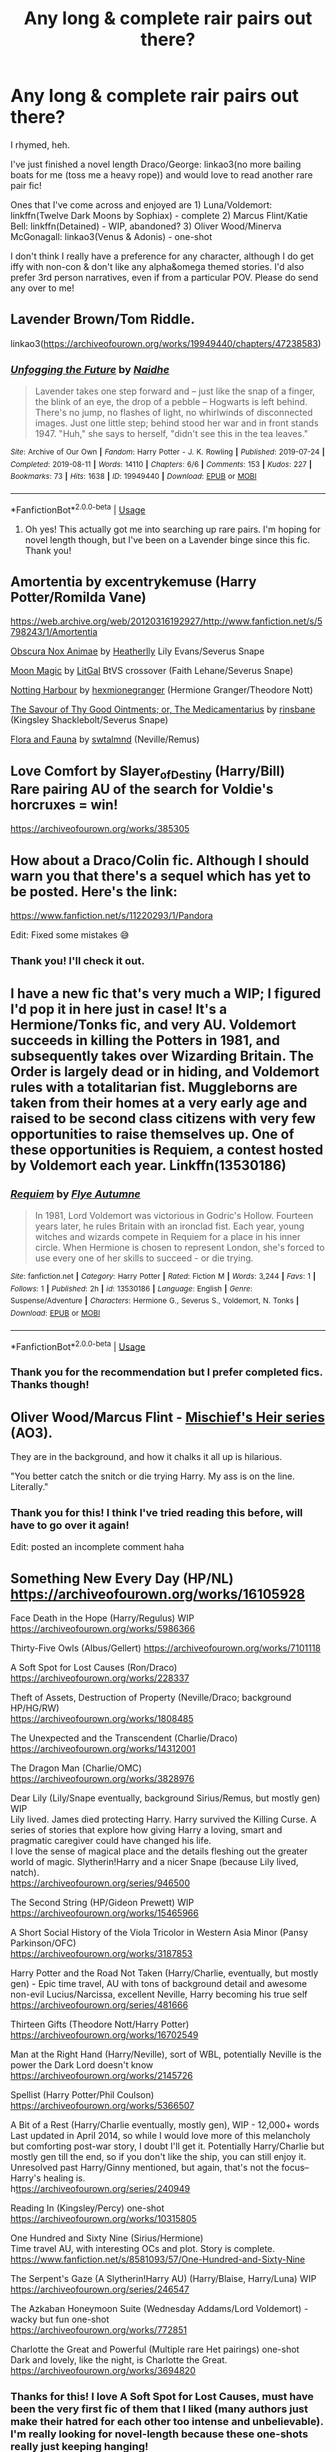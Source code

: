 #+TITLE: Any long & complete rair pairs out there?

* Any long & complete rair pairs out there?
:PROPERTIES:
:Author: dis0rdered
:Score: 12
:DateUnix: 1586058231.0
:DateShort: 2020-Apr-05
:FlairText: Request
:END:
I rhymed, heh.

I've just finished a novel length Draco/George: linkao3(no more bailing boats for me (toss me a heavy rope)) and would love to read another rare pair fic!

Ones that I've come across and enjoyed are 1) Luna/Voldemort: linkffn(Twelve Dark Moons by Sophiax) - complete 2) Marcus Flint/Katie Bell: linkffn(Detained) - WIP, abandoned? 3) Oliver Wood/Minerva McGonagall: linkao3(Venus & Adonis) - one-shot

I don't think I really have a preference for any character, although I do get iffy with non-con & don't like any alpha&omega themed stories. I'd also prefer 3rd person narratives, even if from a particular POV. Please do send any over to me!


** Lavender Brown/Tom Riddle.

linkao3([[https://archiveofourown.org/works/19949440/chapters/47238583]])
:PROPERTIES:
:Author: MTheLoud
:Score: 2
:DateUnix: 1586103030.0
:DateShort: 2020-Apr-05
:END:

*** [[https://archiveofourown.org/works/19949440][*/Unfogging the Future/*]] by [[https://www.archiveofourown.org/users/Naidhe/pseuds/Naidhe][/Naidhe/]]

#+begin_quote
  Lavender takes one step forward and -- just like the snap of a finger, the blink of an eye, the drop of a pebble -- Hogwarts is left behind. There's no jump, no flashes of light, no whirlwinds of disconnected images. Just one little step; behind stood her war and in front stands 1947. "Huh," she says to herself, "didn't see this in the tea leaves."
#+end_quote

^{/Site/:} ^{Archive} ^{of} ^{Our} ^{Own} ^{*|*} ^{/Fandom/:} ^{Harry} ^{Potter} ^{-} ^{J.} ^{K.} ^{Rowling} ^{*|*} ^{/Published/:} ^{2019-07-24} ^{*|*} ^{/Completed/:} ^{2019-08-11} ^{*|*} ^{/Words/:} ^{14110} ^{*|*} ^{/Chapters/:} ^{6/6} ^{*|*} ^{/Comments/:} ^{153} ^{*|*} ^{/Kudos/:} ^{227} ^{*|*} ^{/Bookmarks/:} ^{73} ^{*|*} ^{/Hits/:} ^{1638} ^{*|*} ^{/ID/:} ^{19949440} ^{*|*} ^{/Download/:} ^{[[https://archiveofourown.org/downloads/19949440/Unfogging%20the%20Future.epub?updated_at=1580561862][EPUB]]} ^{or} ^{[[https://archiveofourown.org/downloads/19949440/Unfogging%20the%20Future.mobi?updated_at=1580561862][MOBI]]}

--------------

*FanfictionBot*^{2.0.0-beta} | [[https://github.com/tusing/reddit-ffn-bot/wiki/Usage][Usage]]
:PROPERTIES:
:Author: FanfictionBot
:Score: 1
:DateUnix: 1586103041.0
:DateShort: 2020-Apr-05
:END:

**** Oh yes! This actually got me into searching up rare pairs. I'm hoping for novel length though, but I've been on a Lavender binge since this fic. Thank you!
:PROPERTIES:
:Author: dis0rdered
:Score: 2
:DateUnix: 1586142949.0
:DateShort: 2020-Apr-06
:END:


** Amortentia by excentrykemuse (Harry Potter/Romilda Vane)

[[https://web.archive.org/web/20120316192927/http://www.fanfiction.net/s/5798243/1/Amortentia]]

[[https://archiveofourown.org/works/716010][Obscura Nox Animae]] by [[https://archiveofourown.org/users/Heatherlly/pseuds/Heatherlly][Heatherlly]] Lily Evans/Severus Snape

[[https://archiveofourown.org/works/1121500][Moon Magic]] by [[https://archiveofourown.org/users/LitGal/pseuds/LitGal][LitGal]] BtVS crossover (Faith Lehane/Severus Snape)

[[https://archiveofourown.org/works/9404006][Notting Harbour]] by [[https://archiveofourown.org/users/hexmionegranger/pseuds/hexmionegranger][hexmionegranger]] (Hermione Granger/Theodore Nott)

[[https://archiveofourown.org/works/515219][The Savour of Thy Good Ointments; or, The Medicamentarius]] by [[https://archiveofourown.org/users/rinsbane/pseuds/rinsbane][rinsbane]] (Kingsley Shacklebolt/Severus Snape)

[[https://archiveofourown.org/works/1280152][Flora and Fauna]] by [[https://archiveofourown.org/users/swtalmnd/pseuds/swtalmnd][swtalmnd]] (Neville/Remus)
:PROPERTIES:
:Author: raveninthewind84
:Score: 2
:DateUnix: 1586748279.0
:DateShort: 2020-Apr-13
:END:


** Love Comfort by Slayer_of_Destiny (Harry/Bill)\\
Rare pairing AU of the search for Voldie's horcruxes = win!

[[https://archiveofourown.org/works/385305]]
:PROPERTIES:
:Author: raveninthewind84
:Score: 2
:DateUnix: 1586751416.0
:DateShort: 2020-Apr-13
:END:


** How about a Draco/Colin fic. Although I should warn you that there's a sequel which has yet to be posted. Here's the link:

[[https://www.fanfiction.net/s/11220293/1/Pandora]]

Edit: Fixed some mistakes 😅
:PROPERTIES:
:Author: njeshpirtendacak
:Score: 1
:DateUnix: 1586073392.0
:DateShort: 2020-Apr-05
:END:

*** Thank you! I'll check it out.
:PROPERTIES:
:Author: dis0rdered
:Score: 1
:DateUnix: 1586075689.0
:DateShort: 2020-Apr-05
:END:


** I have a new fic that's very much a WIP; I figured I'd pop it in here just in case! It's a Hermione/Tonks fic, and very AU. Voldemort succeeds in killing the Potters in 1981, and subsequently takes over Wizarding Britain. The Order is largely dead or in hiding, and Voldemort rules with a totalitarian fist. Muggleborns are taken from their homes at a very early age and raised to be second class citizens with very few opportunities to raise themselves up. One of these opportunities is Requiem, a contest hosted by Voldemort each year. Linkffn(13530186)
:PROPERTIES:
:Author: Flye_Autumne
:Score: 1
:DateUnix: 1586112438.0
:DateShort: 2020-Apr-05
:END:

*** [[https://www.fanfiction.net/s/13530186/1/][*/Requiem/*]] by [[https://www.fanfiction.net/u/7834753/Flye-Autumne][/Flye Autumne/]]

#+begin_quote
  In 1981, Lord Voldemort was victorious in Godric's Hollow. Fourteen years later, he rules Britain with an ironclad fist. Each year, young witches and wizards compete in Requiem for a place in his inner circle. When Hermione is chosen to represent London, she's forced to use every one of her skills to succeed - or die trying.
#+end_quote

^{/Site/:} ^{fanfiction.net} ^{*|*} ^{/Category/:} ^{Harry} ^{Potter} ^{*|*} ^{/Rated/:} ^{Fiction} ^{M} ^{*|*} ^{/Words/:} ^{3,244} ^{*|*} ^{/Favs/:} ^{1} ^{*|*} ^{/Follows/:} ^{1} ^{*|*} ^{/Published/:} ^{2h} ^{*|*} ^{/id/:} ^{13530186} ^{*|*} ^{/Language/:} ^{English} ^{*|*} ^{/Genre/:} ^{Suspense/Adventure} ^{*|*} ^{/Characters/:} ^{Hermione} ^{G.,} ^{Severus} ^{S.,} ^{Voldemort,} ^{N.} ^{Tonks} ^{*|*} ^{/Download/:} ^{[[http://www.ff2ebook.com/old/ffn-bot/index.php?id=13530186&source=ff&filetype=epub][EPUB]]} ^{or} ^{[[http://www.ff2ebook.com/old/ffn-bot/index.php?id=13530186&source=ff&filetype=mobi][MOBI]]}

--------------

*FanfictionBot*^{2.0.0-beta} | [[https://github.com/tusing/reddit-ffn-bot/wiki/Usage][Usage]]
:PROPERTIES:
:Author: FanfictionBot
:Score: 1
:DateUnix: 1586112462.0
:DateShort: 2020-Apr-05
:END:


*** Thank you for the recommendation but I prefer completed fics. Thanks though!
:PROPERTIES:
:Author: dis0rdered
:Score: 1
:DateUnix: 1586142994.0
:DateShort: 2020-Apr-06
:END:


** Oliver Wood/Marcus Flint - [[https://archiveofourown.org/series/309447][Mischief's Heir series]] (AO3).

They are in the background, and how it chalks it all up is hilarious.

"You better catch the snitch or die trying Harry. My ass is on the line. Literally."
:PROPERTIES:
:Author: Nyanmaru_San
:Score: 1
:DateUnix: 1586120986.0
:DateShort: 2020-Apr-06
:END:

*** Thank you for this! I think I've tried reading this before, will have to go over it again!

Edit: posted an incomplete comment haha
:PROPERTIES:
:Author: dis0rdered
:Score: 1
:DateUnix: 1586143051.0
:DateShort: 2020-Apr-06
:END:


** Something New Every Day (HP/NL) [[https://archiveofourown.org/works/16105928]]

Face Death in the Hope (Harry/Regulus) WIP [[https://archiveofourown.org/works/5986366]]

Thirty-Five Owls (Albus/Gellert) [[https://archiveofourown.org/works/7101118]]

A Soft Spot for Lost Causes (Ron/Draco) [[https://archiveofourown.org/works/228337]]

Theft of Assets, Destruction of Property (Neville/Draco; background HP/HG/RW)\\
[[https://archiveofourown.org/works/1808485]]

The Unexpected and the Transcendent (Charlie/Draco) [[https://archiveofourown.org/works/14312001]]

The Dragon Man (Charlie/OMC) [[https://archiveofourown.org/works/3828976]]

Dear Lily (Lily/Snape eventually, background Sirius/Remus, but mostly gen) WIP\\
Lily lived. James died protecting Harry. Harry survived the Killing Curse. A series of stories that explore how giving Harry a loving, smart and pragmatic caregiver could have changed his life.\\
I love the sense of magical place and the details fleshing out the greater world of magic. Slytherin!Harry and a nicer Snape (because Lily lived, natch).\\
[[https://archiveofourown.org/series/946500]]

The Second String (HP/Gideon Prewett) WIP\\
[[https://archiveofourown.org/works/15465966]]

A Short Social History of the Viola Tricolor in Western Asia Minor (Pansy Parkinson/OFC)\\
[[https://archiveofourown.org/works/3187853]]

Harry Potter and the Road Not Taken (Harry/Charlie, eventually, but mostly gen) - Epic time travel, AU with tons of background detail and awesome non-evil Lucius/Narcissa, excellent Neville, Harry becoming his true self\\
[[https://archiveofourown.org/series/481666]]

Thirteen Gifts (Theodore Nott/Harry Potter)\\
[[https://archiveofourown.org/works/16702549]]

Man at the Right Hand (Harry/Neville), sort of WBL, potentially Neville is the power the Dark Lord doesn't know\\
[[https://archiveofourown.org/works/2145726]]

Spellist (Harry Potter/Phil Coulson)\\
[[https://archiveofourown.org/works/5366507]]

A Bit of a Rest (Harry/Charlie eventually, mostly gen), WIP - 12,000+ words\\
Last updated in April 2014, so while I would love more of this melancholy but comforting post-war story, I doubt I'll get it. Potentially Harry/Charlie but mostly gen till the end, so if you don't like the ship, you can still enjoy it. Unresolved past Harry/Ginny mentioned, but again, that's not the focus--Harry's healing is.\\
h[[https://archiveofourown.org/series/240949][ttps://archiveofourown.org/series/240949]]

Reading In (Kingsley/Percy) one-shot\\
[[https://archiveofourown.org/works/10315805]]

One Hundred and Sixty Nine (Sirius/Hermione)\\
Time travel AU, with interesting OCs and plot. Story is complete. [[https://www.fanfiction.net/s/8581093/57/One-Hundred-and-Sixty-Nine]]

The Serpent's Gaze (A Slytherin!Harry AU) (Harry/Blaise, Harry/Luna) WIP\\
[[https://archiveofourown.org/series/246547]]

The Azkaban Honeymoon Suite (Wednesday Addams/Lord Voldemort) - wacky but fun one-shot\\
[[https://archiveofourown.org/works/772851]]

Charlotte the Great and Powerful (Multiple rare Het pairings) one-shot\\
Dark and lovely, like the night, is Charlotte the Great.\\
[[https://archiveofourown.org/works/3694820]]
:PROPERTIES:
:Author: raveninthewind84
:Score: 1
:DateUnix: 1586721076.0
:DateShort: 2020-Apr-13
:END:

*** Thanks for this! I love A Soft Spot for Lost Causes, must have been the very first fic of them that I liked (many authors just make their hatred for each other too intense and unbelievable). I'm really looking for novel-length because these one-shots really just keeping hanging!
:PROPERTIES:
:Author: dis0rdered
:Score: 1
:DateUnix: 1586743197.0
:DateShort: 2020-Apr-13
:END:

**** I like longer stories best, too. But then they tend to be abandoned....

At least you can sample some rare pairings?
:PROPERTIES:
:Author: raveninthewind84
:Score: 1
:DateUnix: 1586747791.0
:DateShort: 2020-Apr-13
:END:

***** I'm actually reading Something New Everyday right now! Thanks for the reco!
:PROPERTIES:
:Author: dis0rdered
:Score: 1
:DateUnix: 1586748270.0
:DateShort: 2020-Apr-13
:END:


** Not sure this is a rare pairing now, but I like it. Some are WIP, active though.

Addendum: He is Also a Liar (Tom/Hermione) WIP Tom time travels to the future pre-Hogwarts and meets Hermione

[[https://archiveofourown.org/works/5012851]]

Strange Attractors (Tom/Hermione) WIP time travel featuring an Unspeakable!Hermione

[[https://archiveofourown.org/works/12801672]]

The Pendulum of the Mid (Tom/Hermione) WIP time travel

[[https://archiveofourown.org/works/14306577]]

Blood and Gold (Tom/Hermione) WIP time travel[[https://archiveofourown.org/works/10643571]]

Gold Lion (Tom/Hermione) short one-shot

[[https://archiveofourown.org/works/4709459]]

Choosing Grey series by Betagyre (Tom Riddle - Voldemort/Hermione) WIP

A Time-Turner AU with dubious antihero Tom Riddle, morally grey (but conflicted) Hermione, conspiracies, mid-20th century wizarding world politics, plenty of dark magic.

This is a long, involved AU in which Hermione gets involved with Tom Riddle despite her intentions, and eventually makes a life with him. She's not Dark, but has a nuanced view of politics and works to carry out her own plans and keeps her morals, mostly.

The BDSM aspect is my least favorite aspect of the story, but in this series it works for these two characters. Explicit.

[[https://archiveofourown.org/series/450724]]

Somewhere in Time (Tom/Hermione), complete[[https://archiveofourown.org/works/419049]]

Sailor Trouble (Voldemort/Hermione) - WIPAmusing AU Voldemort is resurrected story.

[[https://archiveofourown.org/works/2827589]]

Loophole (Voldemort/Hermione) - one-shot, dark and interesting

[[https://archiveofourown.org/works/845415]]
:PROPERTIES:
:Author: raveninthewind84
:Score: 1
:DateUnix: 1586721139.0
:DateShort: 2020-Apr-13
:END:

*** I love Tomione, I was absolutely obsessed with reading every fic with Tom Riddle in it! They definitely are not a rare pair though.
:PROPERTIES:
:Author: dis0rdered
:Score: 1
:DateUnix: 1586743262.0
:DateShort: 2020-Apr-13
:END:

**** I think when I first started reading it, it was. But then a dozen time travel AUs appeared. :D
:PROPERTIES:
:Author: raveninthewind84
:Score: 1
:DateUnix: 1586747861.0
:DateShort: 2020-Apr-13
:END:


** Nihil est ab Omni Parte Beatum by Seselt - long, completeOutstanding time travel AU with Hermione/Theodore Nott that I can really believe in.

[[https://archiveofourown.org/works/5733457]]

Ice Cream and Death Eaters by AzarDarkstar (HP/LL) three one-shots

An intriguing set of AUs, all worth reading. I do love me some Harry/Luna.

[[https://archiveofourown.org/series/29574]]

Intuens in Praeteritis (Hermione Granger/Alphard Black) one-shot

Hermione whips the Wizarding World of the past into shape, hee

[[https://archiveofourown.org/works/6944698]]

The Sun is Waning by StarlightAsteria - Series is a WIP last updated in June 2017, but the stories in the series are complete.Interesting next-gen series, with unsympathetic Dramione causing drama to Draco's children. This is definitely a sympathetic view of Pureblood life, but the tone is lovely, like Jane Austen. James Sirius Potter is a toerag and Hermione is a homewrecker.

[[https://archiveofourown.org/series/579082]]

Discovering Magic by Artisticfool (Bill/Harry) 30,000 words, but incomplete

A wonderfully detailed portrayal of Wizarding traditions/religion and magic--I hope more comes one day.

[[https://archiveofourown.org/works/464652]]

Like a Tea-Tray in the Sky (Severus Snape/Regulus Black) one-shot[[https://archiveofourown.org/works/519112]]

Whispers in Corners (Mycroft/Harry) one-shot[[https://archiveofourown.org/works/1134255]]

Sick and Tired of What to Say (No one Listens Anyway (Neville Longbottom/Severus Snape) complete

[[https://archiveofourown.org/works/51549]]

Grimoire of Baquer Hashim (Ron/Draco) complete

[[https://archiveofourown.org/works/60375]]
:PROPERTIES:
:Author: raveninthewind84
:Score: 1
:DateUnix: 1586722046.0
:DateShort: 2020-Apr-13
:END:

*** Oooh I've read the Nihil Est but not since it was completed, I'll definitely check it out together with the Neville/Snape you suggested (definitely rare).
:PROPERTIES:
:Author: dis0rdered
:Score: 1
:DateUnix: 1586743396.0
:DateShort: 2020-Apr-13
:END:


** [[https://archiveofourown.org/works/5125337][Albus Dumbledore/Draco Malfoy]]

It's got a sequel, just click on the pairing and you'll see it, second one down.
:PROPERTIES:
:Author: Ramennoof
:Score: 1
:DateUnix: 1586068826.0
:DateShort: 2020-Apr-05
:END:

*** Now that is an odd and rare pairing! Thanks, I'll check it out!
:PROPERTIES:
:Author: dis0rdered
:Score: 2
:DateUnix: 1586072741.0
:DateShort: 2020-Apr-05
:END:

**** Been waiting for a chance to use it!
:PROPERTIES:
:Author: Ramennoof
:Score: 3
:DateUnix: 1586072771.0
:DateShort: 2020-Apr-05
:END:


** This is probably my favourite Harry Potter fanfiction of all time: “Looks Can Be Deceiving”

[[https://m.fanfiction.net/s/10751447/1/]]

It's a fairly lengthy Hermione/Viktor, with Mentor Snape. The Centaurs are given more detail and lore.
:PROPERTIES:
:Author: RedInkStains
:Score: 1
:DateUnix: 1586072603.0
:DateShort: 2020-Apr-05
:END:

*** Thanks for the reco! How bad is the Ron-bashing? I should have mentioned, I quite like him as a character and tend to be turned off by his villainization.
:PROPERTIES:
:Author: dis0rdered
:Score: 3
:DateUnix: 1586072824.0
:DateShort: 2020-Apr-05
:END:

**** I would say it's pretty mild if I went so far as to call it bashing. He's definitely not like canon or shown in his best light, but I think it fits well enough for what the author is doing and how a boy his age with a temper could act. It's like the author is using what negative traits he has to move the story in some parts- like his jealousy or distaste for Slytherins.

He does get his redemption, though.
:PROPERTIES:
:Author: RedInkStains
:Score: 1
:DateUnix: 1586073180.0
:DateShort: 2020-Apr-05
:END:

***** Ooh sounds good, I'll check it out. Thanks! I did wish for Hermione to end up with anyone but Ron in the books haha
:PROPERTIES:
:Author: dis0rdered
:Score: 1
:DateUnix: 1586073479.0
:DateShort: 2020-Apr-05
:END:

****** They definitely work better as friends! I hoped for the same thing. I hope you enjoy :)
:PROPERTIES:
:Author: RedInkStains
:Score: 1
:DateUnix: 1586073523.0
:DateShort: 2020-Apr-05
:END:


** [[https://archiveofourown.org/works/2535854][*/Probatio/*]] by [[https://www.archiveofourown.org/users/PolarisTheYoungWolf/pseuds/PolarisTheYoungWolf][/PolarisTheYoungWolf/]]

#+begin_quote
  When Stiles was a little kid he always wondered about his father's tattoo. The way his father was, tattoos had never made sense for him. On the right side of his father's arm were the letters SPQR with a Caduceus symbol above it, and six bar lines under it. When Stiles gets hurt and the pack wasn't there to help, the Sheriff decides it's time Stiles learned about his tattoo...and about his own legacy as the grandson of Mercury.
#+end_quote

^{/Site/:} ^{Archive} ^{of} ^{Our} ^{Own} ^{*|*} ^{/Fandoms/:} ^{Teen} ^{Wolf} ^{<TV>,} ^{The} ^{Heroes} ^{of} ^{Olympus} ^{-} ^{Rick} ^{Riordan} ^{*|*} ^{/Published/:} ^{2014-10-30} ^{*|*} ^{/Completed/:} ^{2015-04-26} ^{*|*} ^{/Words/:} ^{16555} ^{*|*} ^{/Chapters/:} ^{4/4} ^{*|*} ^{/Comments/:} ^{47} ^{*|*} ^{/Kudos/:} ^{208} ^{*|*} ^{/Bookmarks/:} ^{55} ^{*|*} ^{/Hits/:} ^{4482} ^{*|*} ^{/ID/:} ^{2535854} ^{*|*} ^{/Download/:} ^{[[https://archiveofourown.org/downloads/2535854/Probatio.epub?updated_at=1454291728][EPUB]]} ^{or} ^{[[https://archiveofourown.org/downloads/2535854/Probatio.mobi?updated_at=1454291728][MOBI]]}

--------------

[[https://archiveofourown.org/works/6178][*/Venus & Adonis/*]] by [[https://www.archiveofourown.org/users/smutty_claus/pseuds/smutty_claus][/smutty_claus/]]

#+begin_quote
  Are you the author of this story and just got your own AO3 account? Email me at: smuttyclausmods@gmail.com and I will edit the author name to reflect your new account!
#+end_quote

^{/Site/:} ^{Archive} ^{of} ^{Our} ^{Own} ^{*|*} ^{/Fandom/:} ^{Harry} ^{Potter} ^{-} ^{Rowling} ^{*|*} ^{/Published/:} ^{2006-12-26} ^{*|*} ^{/Words/:} ^{14407} ^{*|*} ^{/Chapters/:} ^{1/1} ^{*|*} ^{/Comments/:} ^{2} ^{*|*} ^{/Kudos/:} ^{25} ^{*|*} ^{/Hits/:} ^{2162} ^{*|*} ^{/ID/:} ^{6178} ^{*|*} ^{/Download/:} ^{[[https://archiveofourown.org/downloads/6178/Venus%20Adonis.epub?updated_at=1387222523][EPUB]]} ^{or} ^{[[https://archiveofourown.org/downloads/6178/Venus%20Adonis.mobi?updated_at=1387222523][MOBI]]}

--------------

[[https://www.fanfiction.net/s/3037156/1/][*/Twelve Dark Moons/*]] by [[https://www.fanfiction.net/u/945569/Sophiax][/Sophiax/]]

#+begin_quote
  As a captive of Lord Voldemort, Luna Lovegood never thought she would live beyond the first 24 hours. Saved at first by her quick wit, Luna learns the depth of human evil...and becomes the Dark Lord's greatest weakness. Eventually LVLL.
#+end_quote

^{/Site/:} ^{fanfiction.net} ^{*|*} ^{/Category/:} ^{Harry} ^{Potter} ^{*|*} ^{/Rated/:} ^{Fiction} ^{M} ^{*|*} ^{/Chapters/:} ^{25} ^{*|*} ^{/Words/:} ^{108,916} ^{*|*} ^{/Reviews/:} ^{851} ^{*|*} ^{/Favs/:} ^{1,583} ^{*|*} ^{/Follows/:} ^{406} ^{*|*} ^{/Updated/:} ^{2/24/2007} ^{*|*} ^{/Published/:} ^{7/10/2006} ^{*|*} ^{/Status/:} ^{Complete} ^{*|*} ^{/id/:} ^{3037156} ^{*|*} ^{/Language/:} ^{English} ^{*|*} ^{/Genre/:} ^{Drama} ^{*|*} ^{/Characters/:} ^{Voldemort,} ^{Luna} ^{L.} ^{*|*} ^{/Download/:} ^{[[http://www.ff2ebook.com/old/ffn-bot/index.php?id=3037156&source=ff&filetype=epub][EPUB]]} ^{or} ^{[[http://www.ff2ebook.com/old/ffn-bot/index.php?id=3037156&source=ff&filetype=mobi][MOBI]]}

--------------

[[https://www.fanfiction.net/s/5109606/1/][*/Detained/*]] by [[https://www.fanfiction.net/u/666764/se1ge][/se1ge/]]

#+begin_quote
  Marcus is becoming obsessed with Katie. The last thing he ever plans to do is let her know. Katie is becoming obsessed with Marcus. Her life would be far easier if she weren't.
#+end_quote

^{/Site/:} ^{fanfiction.net} ^{*|*} ^{/Category/:} ^{Harry} ^{Potter} ^{*|*} ^{/Rated/:} ^{Fiction} ^{M} ^{*|*} ^{/Chapters/:} ^{10} ^{*|*} ^{/Words/:} ^{91,859} ^{*|*} ^{/Reviews/:} ^{178} ^{*|*} ^{/Favs/:} ^{289} ^{*|*} ^{/Follows/:} ^{236} ^{*|*} ^{/Updated/:} ^{11/20/2009} ^{*|*} ^{/Published/:} ^{6/3/2009} ^{*|*} ^{/id/:} ^{5109606} ^{*|*} ^{/Language/:} ^{English} ^{*|*} ^{/Genre/:} ^{Romance/Humor} ^{*|*} ^{/Characters/:} ^{Katie} ^{B.,} ^{Marcus} ^{F.} ^{*|*} ^{/Download/:} ^{[[http://www.ff2ebook.com/old/ffn-bot/index.php?id=5109606&source=ff&filetype=epub][EPUB]]} ^{or} ^{[[http://www.ff2ebook.com/old/ffn-bot/index.php?id=5109606&source=ff&filetype=mobi][MOBI]]}

--------------

*FanfictionBot*^{2.0.0-beta} | [[https://github.com/tusing/reddit-ffn-bot/wiki/Usage][Usage]]
:PROPERTIES:
:Author: FanfictionBot
:Score: -1
:DateUnix: 1586058267.0
:DateShort: 2020-Apr-05
:END:

*** Btw just noticed that the bot linked a diff fic. This is [no more bailing boats for me (toss me a heavy rope)

]([[https://archiveofourown.org/works/12109146/chapters/27456354]])
:PROPERTIES:
:Author: dis0rdered
:Score: 1
:DateUnix: 1586073586.0
:DateShort: 2020-Apr-05
:END:

**** That is a wonderful story, and I'm not even a Draco fan.
:PROPERTIES:
:Author: raveninthewind84
:Score: 1
:DateUnix: 1586727023.0
:DateShort: 2020-Apr-13
:END:

***** It is, isn't it? Ending could have been stronger but the buildup was good and the way other characters were characterized was fantastic! A great rare pair fic.
:PROPERTIES:
:Author: dis0rdered
:Score: 1
:DateUnix: 1586743049.0
:DateShort: 2020-Apr-13
:END:
